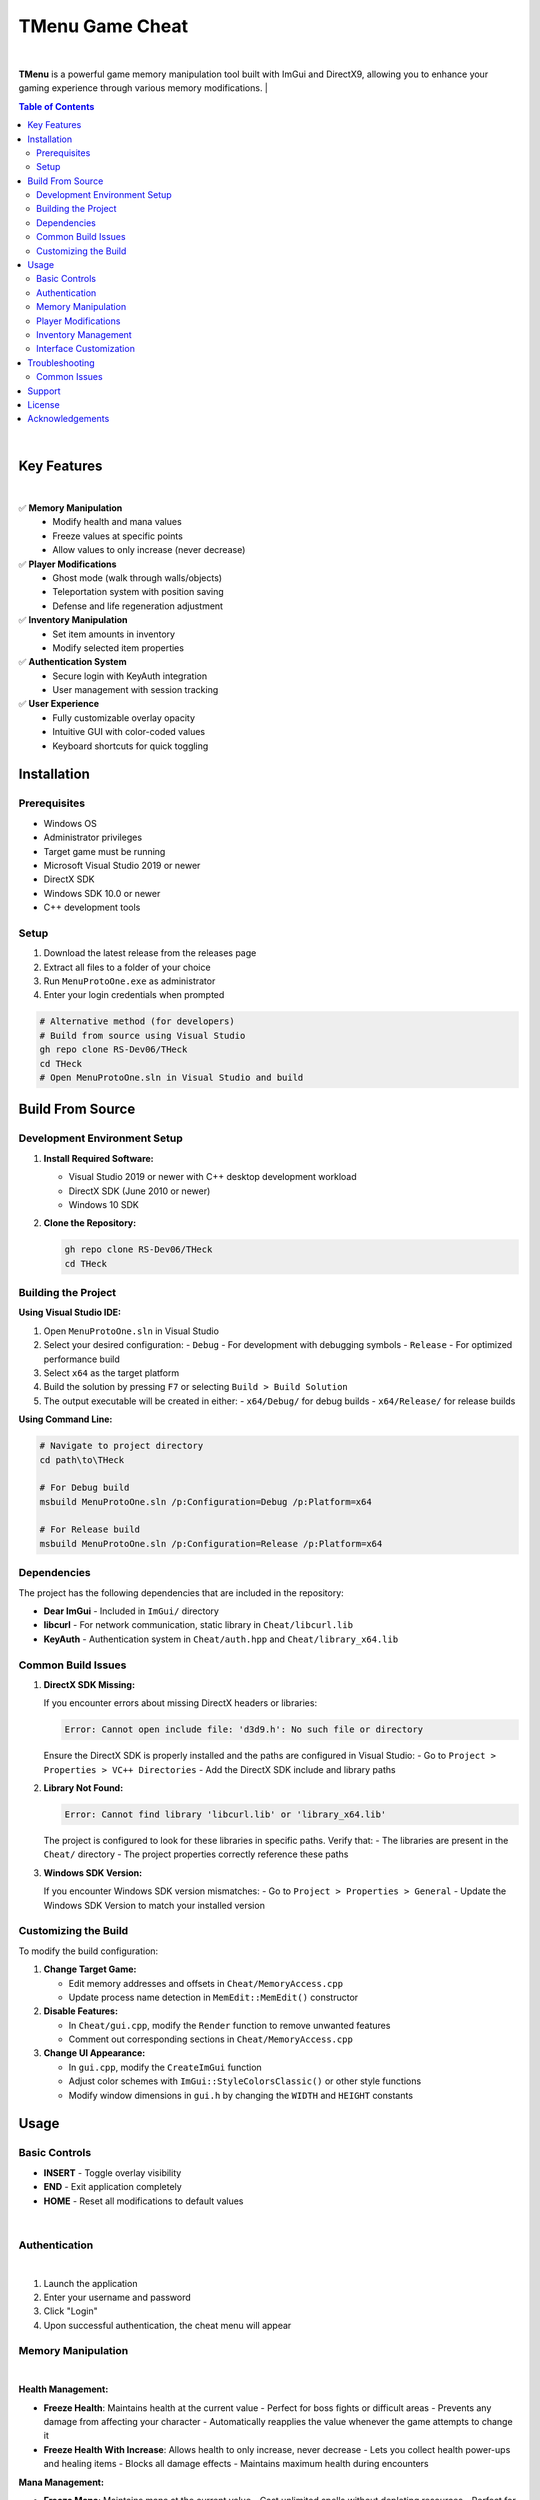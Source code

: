 ===================
TMenu Game Cheat
===================

.. image:: https://img.shields.io/badge/Version-1.0-blue
   :alt: Version 1.0
.. image:: https://img.shields.io/badge/License-Private-red
   :alt: License
.. image:: https://img.shields.io/badge/Platform-Windows-green
   :alt: Platform

|

.. image:: assets/icon.png
   :alt: TMenu Logo
   :align: center
   :width: 40px


**TMenu** is a powerful game memory manipulation tool built with ImGui and DirectX9, allowing you to enhance your gaming experience through various memory modifications.
|

.. contents:: Table of Contents
   :depth: 2
   :local:
   :backlinks: none

|

------------
Key Features
------------

.. image:: assets/features.gif
   :alt: Features Demo
   :align: center
   :width: 600px

|

✅ **Memory Manipulation**
   - Modify health and mana values
   - Freeze values at specific points
   - Allow values to only increase (never decrease)

✅ **Player Modifications**
   - Ghost mode (walk through walls/objects)
   - Teleportation system with position saving
   - Defense and life regeneration adjustment

✅ **Inventory Manipulation**
   - Set item amounts in inventory
   - Modify selected item properties

✅ **Authentication System**
   - Secure login with KeyAuth integration
   - User management with session tracking

✅ **User Experience**
   - Fully customizable overlay opacity
   - Intuitive GUI with color-coded values
   - Keyboard shortcuts for quick toggling

------------
Installation
------------

Prerequisites
============

- Windows OS
- Administrator privileges
- Target game must be running
- Microsoft Visual Studio 2019 or newer
- DirectX SDK
- Windows SDK 10.0 or newer
- C++ development tools

Setup
=====

1. Download the latest release from the releases page
2. Extract all files to a folder of your choice
3. Run ``MenuProtoOne.exe`` as administrator
4. Enter your login credentials when prompted

.. code-block:: bash

   # Alternative method (for developers)
   # Build from source using Visual Studio
   gh repo clone RS-Dev06/THeck
   cd THeck
   # Open MenuProtoOne.sln in Visual Studio and build

-----------------
Build From Source
-----------------

Development Environment Setup
============================

1. **Install Required Software:**

   - Visual Studio 2019 or newer with C++ desktop development workload
   - DirectX SDK (June 2010 or newer)
   - Windows 10 SDK

2. **Clone the Repository:**

   .. code-block:: bash

      gh repo clone RS-Dev06/THeck
      cd THeck

Building the Project
===================

**Using Visual Studio IDE:**

1. Open ``MenuProtoOne.sln`` in Visual Studio
2. Select your desired configuration:
   - ``Debug`` - For development with debugging symbols
   - ``Release`` - For optimized performance build
3. Select ``x64`` as the target platform
4. Build the solution by pressing ``F7`` or selecting ``Build > Build Solution``
5. The output executable will be created in either:
   - ``x64/Debug/`` for debug builds
   - ``x64/Release/`` for release builds

**Using Command Line:**

.. code-block:: bash

   # Navigate to project directory
   cd path\to\THeck
   
   # For Debug build
   msbuild MenuProtoOne.sln /p:Configuration=Debug /p:Platform=x64
   
   # For Release build
   msbuild MenuProtoOne.sln /p:Configuration=Release /p:Platform=x64

Dependencies
===========

The project has the following dependencies that are included in the repository:

- **Dear ImGui** - Included in ``ImGui/`` directory
- **libcurl** - For network communication, static library in ``Cheat/libcurl.lib``
- **KeyAuth** - Authentication system in ``Cheat/auth.hpp`` and ``Cheat/library_x64.lib``

Common Build Issues
==================

1. **DirectX SDK Missing:**
   
   If you encounter errors about missing DirectX headers or libraries:

   .. code-block:: text

      Error: Cannot open include file: 'd3d9.h': No such file or directory

   Ensure the DirectX SDK is properly installed and the paths are configured in Visual Studio:
   - Go to ``Project > Properties > VC++ Directories``
   - Add the DirectX SDK include and library paths

2. **Library Not Found:**

   .. code-block:: text

      Error: Cannot find library 'libcurl.lib' or 'library_x64.lib'

   The project is configured to look for these libraries in specific paths. Verify that:
   - The libraries are present in the ``Cheat/`` directory
   - The project properties correctly reference these paths

3. **Windows SDK Version:**

   If you encounter Windows SDK version mismatches:
   - Go to ``Project > Properties > General``
   - Update the Windows SDK Version to match your installed version

Customizing the Build
====================

To modify the build configuration:

1. **Change Target Game:**
   
   - Edit memory addresses and offsets in ``Cheat/MemoryAccess.cpp``
   - Update process name detection in ``MemEdit::MemEdit()`` constructor

2. **Disable Features:**
   
   - In ``Cheat/gui.cpp``, modify the ``Render`` function to remove unwanted features
   - Comment out corresponding sections in ``Cheat/MemoryAccess.cpp``

3. **Change UI Appearance:**
   
   - In ``gui.cpp``, modify the ``CreateImGui`` function
   - Adjust color schemes with ``ImGui::StyleColorsClassic()`` or other style functions
   - Modify window dimensions in ``gui.h`` by changing the ``WIDTH`` and ``HEIGHT`` constants

-----
Usage
-----

Basic Controls
=============

- **INSERT** - Toggle overlay visibility
- **END** - Exit application completely
- **HOME** - Reset all modifications to default values

.. image:: assets/keyboardDemo.gif
   :alt: Keyboard Controls Demo
   :align: center
   :width: 600px

|

Authentication
=============

.. image:: assets/login.gif
   :alt: Login Screen Demo
   :align: center
   :width: 600px

|

1. Launch the application
2. Enter your username and password
3. Click "Login"
4. Upon successful authentication, the cheat menu will appear

Memory Manipulation
==================

.. image:: assets/memory.gif
   :alt: Memory Manipulation Demo
   :align: center
   :width: 600px

|

**Health Management:**

- **Freeze Health**: Maintains health at the current value
  - Perfect for boss fights or difficult areas
  - Prevents any damage from affecting your character
  - Automatically reapplies the value whenever the game attempts to change it

- **Freeze Health With Increase**: Allows health to only increase, never decrease
  - Lets you collect health power-ups and healing items
  - Blocks all damage effects
  - Maintains maximum health during encounters

**Mana Management:**

- **Freeze Mana**: Maintains mana at the current value
  - Cast unlimited spells without depleting resources
  - Perfect for magic-heavy gameplay
  - Values are preserved between areas and loading screens

- **Freeze Mana With Increase**: Allows mana to only increase, never decrease
  - Collect mana boosts and power-ups
  - Cast spells without worrying about resource management
  - Automatically resets to highest achieved value if decreased

Player Modifications
===================

.. image:: assets/playerModification.gif
   :alt: Player Modifications Demo
   :align: center
   :width: 600px

|

**Ghost Mode:**

1. Check the "Ghost Mode" box to enable walking through objects
   - Pass through walls, barriers, and obstacles
   - Access locked or restricted areas
   - Avoid environmental damage and traps
   - Explore out-of-bounds areas

2. Uncheck to return to normal collision detection

**Teleportation System:**

.. image:: assets/teleport.gif
   :alt: Teleportation System Demo
   :align: center
   :width: 600px

|

1. Navigate to the desired location in-game
2. Click "Set Teleport Point" to save coordinates
   - Multiple points can be saved during a session
   - Coordinates are displayed in real-time
   - Save points near difficult areas, bosses, or loot

3. Use "Teleport To Point" to instantly return to saved location
   - Bypass long travel distances
   - Escape dangerous situations
   - Return to farming spots quickly

**Defense & Regeneration:**

.. image:: assets/statView.gif
   :alt: Defense and Regeneration Demo
   :align: center
   :width: 600px

|

- View current defense values in real-time
- Monitor life regeneration rates
- Values update dynamically as gear changes or buffs apply
- Color-coded stats for easier reading:
  - Green: Optimal values
  - Yellow: Average values
  - Red: Critical values needing attention

Inventory Management
===================

.. image:: assets/inventory.gif
   :alt: Inventory Management Demo
   :align: center
   :width: 600px

|

**Slot Eleven Modification:**

1. Use the "SL Amount" slider to set desired quantity (1-100)
   - Perfect for consumables like potions or ammunition
   - Easily set exact quantities needed
   - Changes apply instantly in-game

2. Click "Set Amount" to apply changes
   - Modifications persist through area transitions
   - Stack sizes beyond normal game limitations
   - Circumvent inventory restrictions

**Mouse Item Manipulation:**

.. image:: assets/mouseInv.gif
   :alt: Mouse Item Manipulation Demo
   :align: center
   :width: 600px

|

1. Use the "Mouse Item Amount" slider to set desired quantity (1-100)
   - Modify currently held or selected items
   - Adjust quantities on-the-fly during gameplay
   - Perfect for active trading or crafting sessions

2. Click "Set Mouse Amount" to apply changes
   - Changes reflect immediately on cursor item
   - Useful for duplicating rare or valuable items
   - Great for crafting materials and stackable goods

Interface Customization
======================

.. image:: assets/customization.gif
   :alt: Interface Customization Demo
   :align: center
   :width: 600px

|

**Window Opacity:**

1. Use the "Opacity" slider to adjust transparency (50-255)
   - Lower values for minimal visual obstruction
   - Higher values for better readability
   - Find the perfect balance for your playstyle

2. Toggle visibility quickly with INSERT key
   - Instantly hide the menu when needed
   - Return to previous opacity settings when toggled back
   - Perfect for screenshots or recording gameplay

**Menu Positioning:**

- Click and drag the top bar to reposition the menu
- Position saved between sessions
- Place anywhere on screen for optimal visibility
- Automatically adjusts to screen resolution

---------------
Troubleshooting
---------------

Common Issues
============

**Application Won't Start:**

- Ensure you have administrator privileges
- Verify that the target game is running
- Check Windows Defender or antivirus is not blocking execution

**Authentication Failures:**

- Verify correct username and password
- Check internet connection
- Contact administrator if access should be granted

**Memory Modifications Not Working:**

- Game may have been updated, requiring pattern updates
- Anti-cheat systems may be interfering with memory access
- Restart both the game and TMenu

-------
Support
-------

If you encounter any issues or have questions, please contact us through one of these channels:

- **Discord**: Join our server at `discord.gg/tmenu <https://discord.gg/tmenu>`_
- **Email**: support@tmenu.com
- **GitHub Issues**: For bug reports and feature requests

-------
License
-------

TMenu is proprietary software. Unauthorized distribution, modification, or reverse engineering is strictly prohibited.

Copyright © 2023 TMenu Development Team. All rights reserved.

----------------
Acknowledgements
----------------

- **Dear ImGui** - Immediate mode GUI library
- **KeyAuth** - Authentication system
- **DirectX 9** - Graphics API

.. warning::

   This software is intended for educational purposes only. Use of this software may violate the terms of service of certain games. The developers are not responsible for any consequences resulting from the use of this software.
